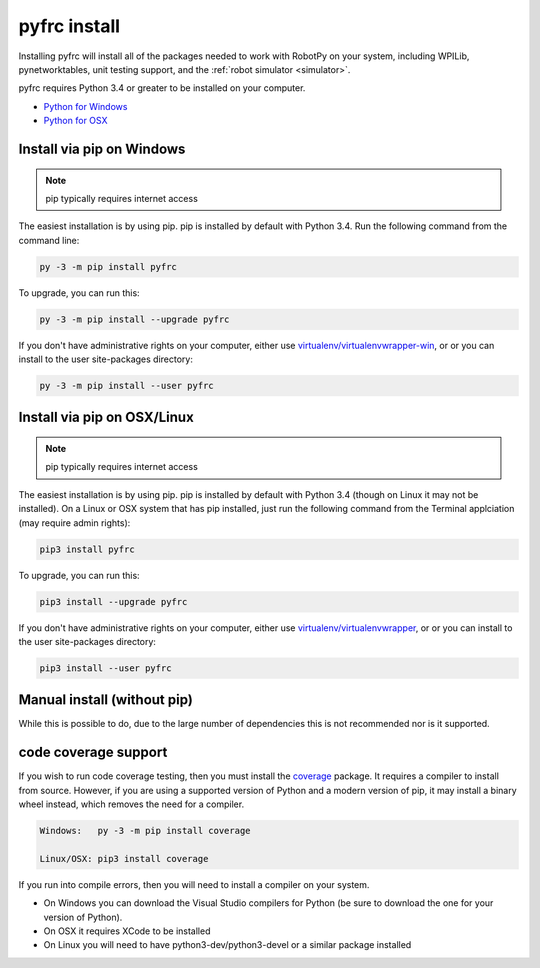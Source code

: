 
.. _install_pyfrc:

pyfrc install
=============

Installing pyfrc will install all of the packages needed to work with RobotPy
on your system, including WPILib, pynetworktables, unit testing support, and
the :ref:`robot simulator <simulator>`.

pyfrc requires Python 3.4 or greater to be installed on your computer.

* `Python for Windows <https://www.python.org/downloads/windows/>`_
* `Python for OSX <https://www.python.org/downloads/mac-osx/>`_

Install via pip on Windows
--------------------------

.. note:: pip typically requires internet access

The easiest installation is by using pip. pip is installed by default with Python 
3.4. Run the following command from the command line:

.. code-block:: sh

    py -3 -m pip install pyfrc

To upgrade, you can run this:

.. code-block:: sh

    py -3 -m pip install --upgrade pyfrc

If you don't have administrative rights on your computer, either use
`virtualenv/virtualenvwrapper-win <http://docs.python-guide.org/en/latest/dev/virtualenvs/>`_, or
or you can install to the user site-packages directory:

.. code-block:: sh

    py -3 -m pip install --user pyfrc

Install via pip on OSX/Linux
----------------------------

.. note:: pip typically requires internet access

The easiest installation is by using pip. pip is installed by default with
Python 3.4 (though on Linux it may not be installed). On a Linux or OSX system
that has pip installed, just run the following command from the Terminal
applciation (may require admin rights):

.. code-block:: sh

    pip3 install pyfrc

To upgrade, you can run this:

.. code-block:: sh

    pip3 install --upgrade pyfrc

If you don't have administrative rights on your computer, either use
`virtualenv/virtualenvwrapper <http://docs.python-guide.org/en/latest/dev/virtualenvs/>`_, or
or you can install to the user site-packages directory:

.. code-block:: sh

    pip3 install --user pyfrc

Manual install (without pip)
----------------------------

While this is possible to do, due to the large number of dependencies this is 
not recommended nor is it supported.
	
code coverage support
---------------------

If you wish to run code coverage testing, then you must install the `coverage <https://pypi.python.org/pypi/coverage>`_
package. It requires a compiler to install from source. However, if you are using
a supported version of Python and a modern version of pip, it may install a
binary wheel instead, which removes the need for a compiler.

.. code-block:: sh

    Windows:   py -3 -m pip install coverage

    Linux/OSX: pip3 install coverage
    
If you run into compile errors, then you will need to install a compiler on your
system.

* On Windows you can download the Visual Studio compilers for Python (be sure to
  download the one for your version of Python).
* On OSX it requires XCode to be installed
* On Linux you will need to have python3-dev/python3-devel or a similar package
  installed
